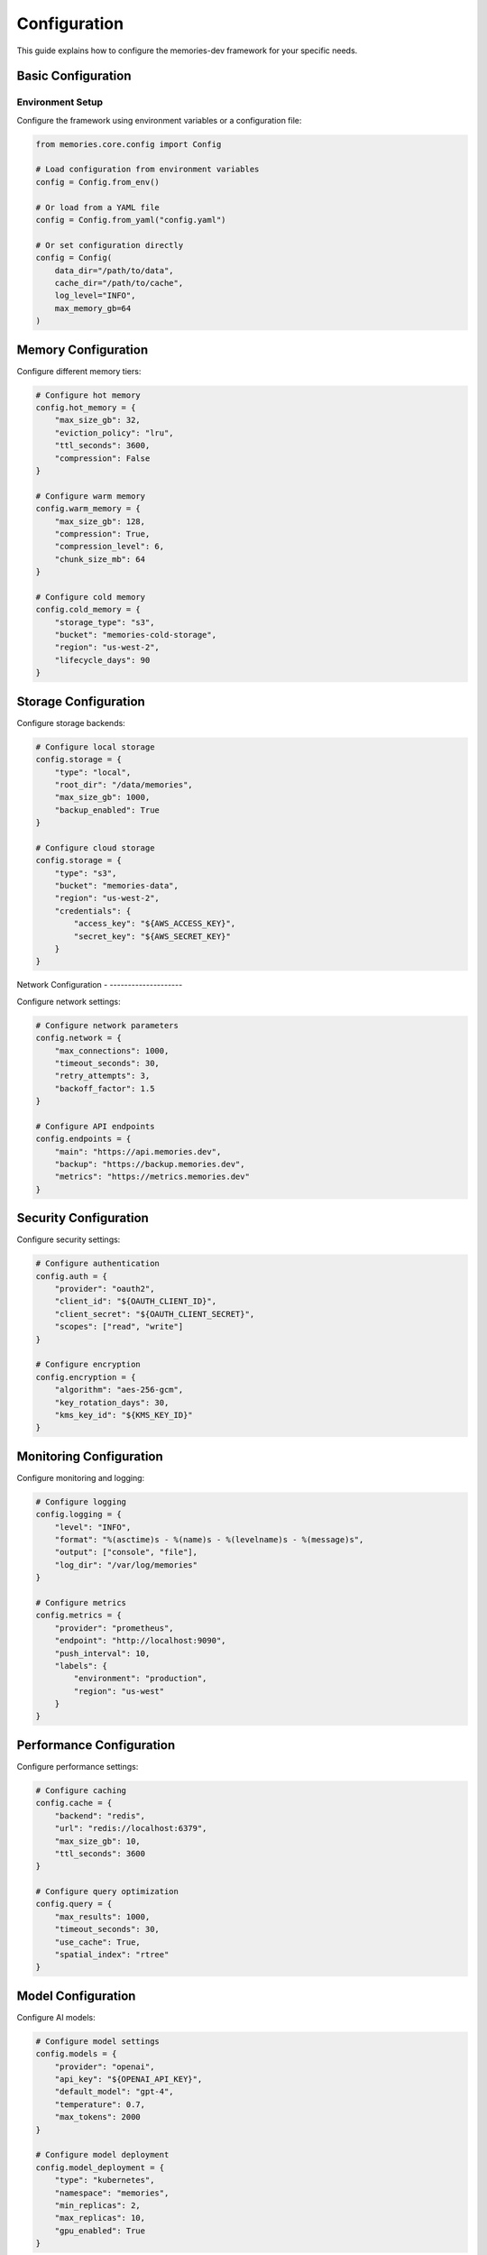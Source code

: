 Configuration
=============

This guide explains how to configure the memories-dev framework for your specific needs.

Basic Configuration
-------------------

Environment Setup
~~~~~~~~~~~~~~~~~

Configure the framework using environment variables or a configuration file:

.. code-block:: python

    from memories.core.config import Config
    
    # Load configuration from environment variables
    config = Config.from_env()
    
    # Or load from a YAML file
    config = Config.from_yaml("config.yaml")
    
    # Or set configuration directly
    config = Config(
        data_dir="/path/to/data",
        cache_dir="/path/to/cache",
        log_level="INFO",
        max_memory_gb=64
    )

Memory Configuration
--------------------

Configure different memory tiers:

.. code-block:: python

    # Configure hot memory
    config.hot_memory = {
        "max_size_gb": 32,
        "eviction_policy": "lru",
        "ttl_seconds": 3600,
        "compression": False
    }
    
    # Configure warm memory
    config.warm_memory = {
        "max_size_gb": 128,
        "compression": True,
        "compression_level": 6,
        "chunk_size_mb": 64
    }
    
    # Configure cold memory
    config.cold_memory = {
        "storage_type": "s3",
        "bucket": "memories-cold-storage",
        "region": "us-west-2",
        "lifecycle_days": 90
    }

Storage Configuration
---------------------

Configure storage backends:

.. code-block:: python

    # Configure local storage
    config.storage = {
        "type": "local",
        "root_dir": "/data/memories",
        "max_size_gb": 1000,
        "backup_enabled": True
    }
    
    # Configure cloud storage
    config.storage = {
        "type": "s3",
        "bucket": "memories-data",
        "region": "us-west-2",
        "credentials": {
            "access_key": "${AWS_ACCESS_KEY}",
            "secret_key": "${AWS_SECRET_KEY}"
        }
    }

Network Configuration - --------------------

Configure network settings:

.. code-block:: python

    # Configure network parameters
    config.network = {
        "max_connections": 1000,
        "timeout_seconds": 30,
        "retry_attempts": 3,
        "backoff_factor": 1.5
    }
    
    # Configure API endpoints
    config.endpoints = {
        "main": "https://api.memories.dev",
        "backup": "https://backup.memories.dev",
        "metrics": "https://metrics.memories.dev"
    }

Security Configuration
----------------------

Configure security settings:

.. code-block:: python

    # Configure authentication
    config.auth = {
        "provider": "oauth2",
        "client_id": "${OAUTH_CLIENT_ID}",
        "client_secret": "${OAUTH_CLIENT_SECRET}",
        "scopes": ["read", "write"]
    }
    
    # Configure encryption
    config.encryption = {
        "algorithm": "aes-256-gcm",
        "key_rotation_days": 30,
        "kms_key_id": "${KMS_KEY_ID}"
    }

Monitoring Configuration
------------------------

Configure monitoring and logging:

.. code-block:: python

    # Configure logging
    config.logging = {
        "level": "INFO",
        "format": "%(asctime)s - %(name)s - %(levelname)s - %(message)s",
        "output": ["console", "file"],
        "log_dir": "/var/log/memories"
    }
    
    # Configure metrics
    config.metrics = {
        "provider": "prometheus",
        "endpoint": "http://localhost:9090",
        "push_interval": 10,
        "labels": {
            "environment": "production",
            "region": "us-west"
        }
    }

Performance Configuration
-------------------------

Configure performance settings:

.. code-block:: python

    # Configure caching
    config.cache = {
        "backend": "redis",
        "url": "redis://localhost:6379",
        "max_size_gb": 10,
        "ttl_seconds": 3600
    }
    
    # Configure query optimization
    config.query = {
        "max_results": 1000,
        "timeout_seconds": 30,
        "use_cache": True,
        "spatial_index": "rtree"
    }

Model Configuration
-------------------

Configure AI models:

.. code-block:: python

    # Configure model settings
    config.models = {
        "provider": "openai",
        "api_key": "${OPENAI_API_KEY}",
        "default_model": "gpt-4",
        "temperature": 0.7,
        "max_tokens": 2000
    }
    
    # Configure model deployment
    config.model_deployment = {
        "type": "kubernetes",
        "namespace": "memories",
        "min_replicas": 2,
        "max_replicas": 10,
        "gpu_enabled": True
    }

Advanced Configuration
----------------------

Fine-tune advanced settings:

.. code-block:: python

    # Configure advanced features
    config.advanced = {
        "feature_flags": {
            "experimental": False,
            "beta_features": True
        },
        "optimization": {
            "use_gpu": True,
            "batch_size": 64,
            "prefetch_enabled": True
        },
        "debugging": {
            "verbose": True,
            "profile_queries": True,
            "trace_enabled": False
        }
    }

Configuration Validation
------------------------

Validate your configuration:

.. code-block:: python

    # Validate configuration
    try:
        config.validate()
    except ConfigurationError as e:
        print(f"Configuration error: {e}")
        
    # Test configuration
    try:
        config.test_connection()
    except ConnectionError as e:
        print(f"Connection error: {e}")

Configuration Best Practices
----------------------------

1. Security
   - Never hardcode sensitive values
   - Use environment variables for secrets
   - Rotate keys regularly
   - Encrypt sensitive configuration

2. Performance
   - Tune cache sizes based on workload
   - Configure appropriate timeouts
   - Enable compression where needed
   - Monitor and adjust as needed

3. Monitoring
   - Enable comprehensive logging
   - Configure appropriate metrics
   - Set up alerting
   - Regular configuration review

4. Maintenance
   - Document all configuration
   - Version control configuration
   - Regular backup of configuration
   - Automated configuration testing 